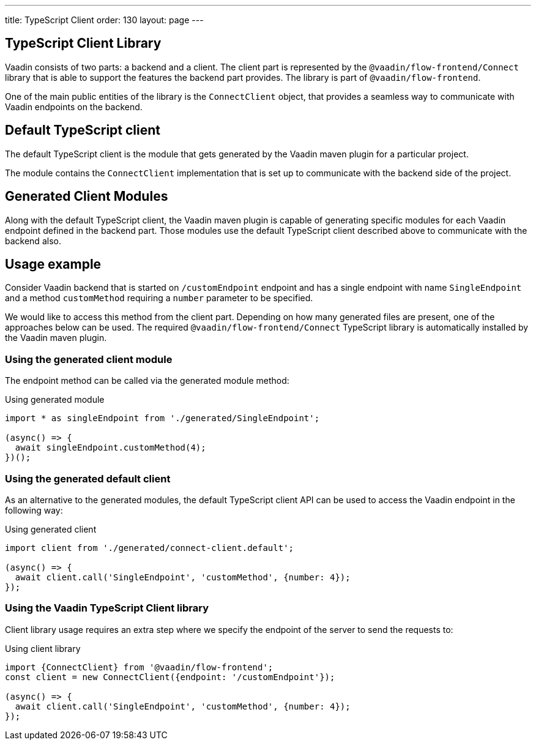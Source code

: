 ---
title: TypeScript Client
order: 130
layout: page
---

== TypeScript Client Library

Vaadin consists of two parts: a backend and a client.
The client part is represented by the `@vaadin/flow-frontend/Connect` library that is able to support the features the backend part provides. The library is part of `@vaadin/flow-frontend`.

One of the main public entities of the library is the `ConnectClient` object, that provides a seamless way to communicate with Vaadin endpoints on the backend.

== Default TypeScript client

The default TypeScript client is the module that gets generated by the Vaadin maven plugin for a particular project.

The module contains the `ConnectClient` implementation that is set up to communicate with the backend side of the project.

== Generated Client Modules

Along with the default TypeScript client, the Vaadin maven plugin is capable of generating specific modules for each Vaadin endpoint defined in the backend part. Those modules use the default TypeScript client described above to communicate with the backend also.

== Usage example

Consider Vaadin backend that is started on `/customEndpoint` endpoint and has a single endpoint with name `SingleEndpoint`
and a method `customMethod` requiring a `number` parameter to be specified.

We would like to access this method from the client part.
Depending on how many generated files are present, one of the approaches below can be used.
The required `@vaadin/flow-frontend/Connect` TypeScript library is automatically installed by the Vaadin maven plugin.

=== Using the generated client module

The endpoint method can be called via the generated module method:

.Using generated module
[source, typescript]
[[generated-module]]
----
import * as singleEndpoint from './generated/SingleEndpoint';

(async() => {
  await singleEndpoint.customMethod(4);
})();
----

=== Using the generated default client

As an alternative to the generated modules, the default TypeScript client API can be used to access the Vaadin endpoint in the following way:

.Using generated client
[source, typescript]
[[generated-client]]
----
import client from './generated/connect-client.default';

(async() => {
  await client.call('SingleEndpoint', 'customMethod', {number: 4});
});
----

=== Using the Vaadin TypeScript Client library

Client library usage requires an extra step where we specify the endpoint of the server to send the requests to:

.Using client library
[source, typescript]
[[client-library]]
----
import {ConnectClient} from '@vaadin/flow-frontend';
const client = new ConnectClient({endpoint: '/customEndpoint'});

(async() => {
  await client.call('SingleEndpoint', 'customMethod', {number: 4});
});
----

